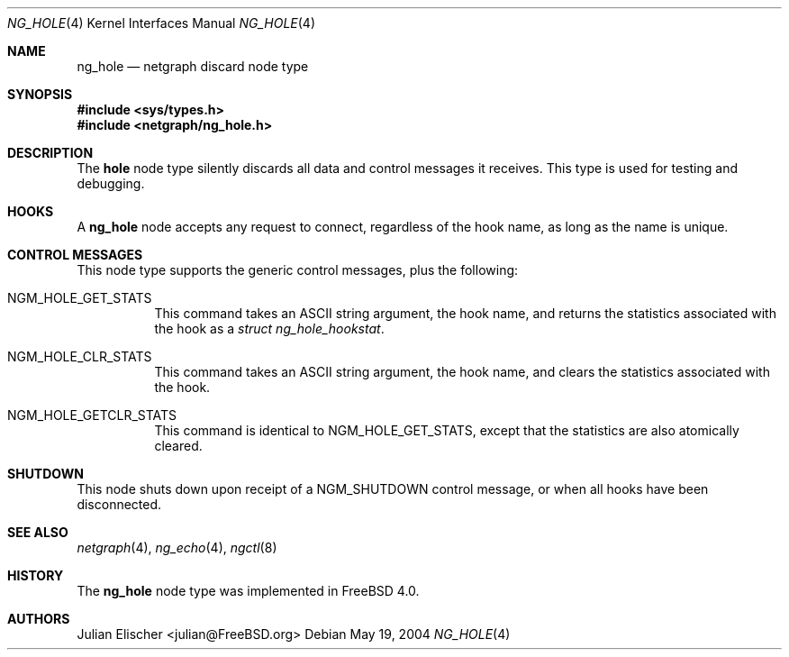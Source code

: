 .\" Copyright (c) 1996-1999 Whistle Communications, Inc.
.\" All rights reserved.
.\"
.\" Subject to the following obligations and disclaimer of warranty, use and
.\" redistribution of this software, in source or object code forms, with or
.\" without modifications are expressly permitted by Whistle Communications;
.\" provided, however, that:
.\" 1. Any and all reproductions of the source or object code must include the
.\"    copyright notice above and the following disclaimer of warranties; and
.\" 2. No rights are granted, in any manner or form, to use Whistle
.\"    Communications, Inc. trademarks, including the mark "WHISTLE
.\"    COMMUNICATIONS" on advertising, endorsements, or otherwise except as
.\"    such appears in the above copyright notice or in the software.
.\"
.\" THIS SOFTWARE IS BEING PROVIDED BY WHISTLE COMMUNICATIONS "AS IS", AND
.\" TO THE MAXIMUM EXTENT PERMITTED BY LAW, WHISTLE COMMUNICATIONS MAKES NO
.\" REPRESENTATIONS OR WARRANTIES, EXPRESS OR IMPLIED, REGARDING THIS SOFTWARE,
.\" INCLUDING WITHOUT LIMITATION, ANY AND ALL IMPLIED WARRANTIES OF
.\" MERCHANTABILITY, FITNESS FOR A PARTICULAR PURPOSE, OR NON-INFRINGEMENT.
.\" WHISTLE COMMUNICATIONS DOES NOT WARRANT, GUARANTEE, OR MAKE ANY
.\" REPRESENTATIONS REGARDING THE USE OF, OR THE RESULTS OF THE USE OF THIS
.\" SOFTWARE IN TERMS OF ITS CORRECTNESS, ACCURACY, RELIABILITY OR OTHERWISE.
.\" IN NO EVENT SHALL WHISTLE COMMUNICATIONS BE LIABLE FOR ANY DAMAGES
.\" RESULTING FROM OR ARISING OUT OF ANY USE OF THIS SOFTWARE, INCLUDING
.\" WITHOUT LIMITATION, ANY DIRECT, INDIRECT, INCIDENTAL, SPECIAL, EXEMPLARY,
.\" PUNITIVE, OR CONSEQUENTIAL DAMAGES, PROCUREMENT OF SUBSTITUTE GOODS OR
.\" SERVICES, LOSS OF USE, DATA OR PROFITS, HOWEVER CAUSED AND UNDER ANY
.\" THEORY OF LIABILITY, WHETHER IN CONTRACT, STRICT LIABILITY, OR TORT
.\" (INCLUDING NEGLIGENCE OR OTHERWISE) ARISING IN ANY WAY OUT OF THE USE OF
.\" THIS SOFTWARE, EVEN IF WHISTLE COMMUNICATIONS IS ADVISED OF THE POSSIBILITY
.\" OF SUCH DAMAGE.
.\"
.\" Author: Archie Cobbs <archie@FreeBSD.org>
.\"
.\" $FreeBSD: src/share/man/man4/ng_hole.4,v 1.13.2.1.8.1 2012/03/03 06:15:13 kensmith Exp $
.\" $Whistle: ng_hole.8,v 1.4 1999/01/25 23:46:26 archie Exp $
.\"
.Dd May 19, 2004
.Dt NG_HOLE 4
.Os
.Sh NAME
.Nm ng_hole
.Nd netgraph discard node type
.Sh SYNOPSIS
.In sys/types.h
.In netgraph/ng_hole.h
.Sh DESCRIPTION
The
.Nm hole
node type silently discards all data and control messages it receives.
This type is used for testing and debugging.
.Sh HOOKS
A
.Nm
node accepts any request to connect, regardless of the hook name,
as long as the name is unique.
.Sh CONTROL MESSAGES
This node type supports the generic control messages, plus the
following:
.Bl -tag -width indent
.It Dv NGM_HOLE_GET_STATS
This command takes an
.Tn ASCII
string argument, the hook name, and returns the statistics
associated with the hook as a
.Vt "struct ng_hole_hookstat" .
.It Dv NGM_HOLE_CLR_STATS
This command takes an
.Tn ASCII
string argument, the hook name, and clears the statistics
associated with the hook.
.It Dv NGM_HOLE_GETCLR_STATS
This command is identical to
.Dv NGM_HOLE_GET_STATS ,
except that the statistics are also atomically cleared.
.El
.Sh SHUTDOWN
This node shuts down upon receipt of a
.Dv NGM_SHUTDOWN
control message, or when all hooks have been disconnected.
.Sh SEE ALSO
.Xr netgraph 4 ,
.Xr ng_echo 4 ,
.Xr ngctl 8
.Sh HISTORY
The
.Nm
node type was implemented in
.Fx 4.0 .
.Sh AUTHORS
.An Julian Elischer Aq julian@FreeBSD.org
